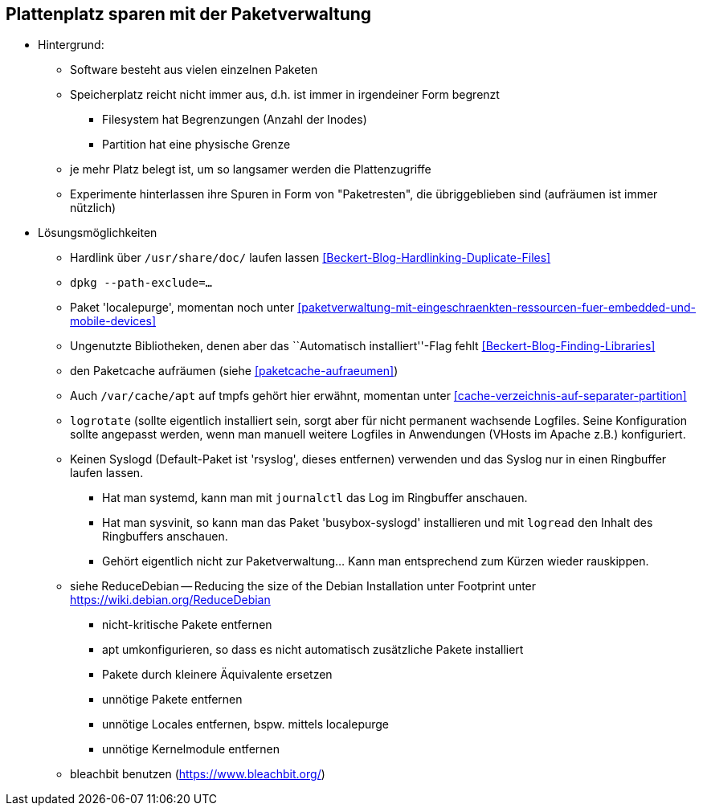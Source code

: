 // Datei: ./praxis/plattenplatz-sparen-mit-der-paketverwaltung.adoc

// Baustelle: Notizen

[[plattenplatz-sparen-mit-der-paketverwaltung]]

== Plattenplatz sparen mit der Paketverwaltung ==

* Hintergrund:
** Software besteht aus vielen einzelnen Paketen
** Speicherplatz reicht nicht immer aus, d.h. ist immer in irgendeiner 
   Form begrenzt
*** Filesystem hat Begrenzungen (Anzahl der Inodes) 
*** Partition hat eine physische Grenze
** je mehr Platz belegt ist, um so langsamer werden die Plattenzugriffe
** Experimente hinterlassen ihre Spuren in Form von "Paketresten", die
   übriggeblieben sind (aufräumen ist immer nützlich)

* Lösungsmöglichkeiten
** Hardlink über `/usr/share/doc/` laufen lassen <<Beckert-Blog-Hardlinking-Duplicate-Files>>
** `dpkg --path-exclude=…`
** Paket 'localepurge', momentan noch unter <<paketverwaltung-mit-eingeschraenkten-ressourcen-fuer-embedded-und-mobile-devices>>
** Ungenutzte Bibliotheken, denen aber das ``Automatisch installiert''-Flag fehlt <<Beckert-Blog-Finding-Libraries>>
** den Paketcache aufräumen (siehe <<paketcache-aufraeumen>>)
** Auch `/var/cache/apt` auf tmpfs gehört hier erwähnt, momentan unter <<cache-verzeichnis-auf-separater-partition>>
** `logrotate` (sollte eigentlich installiert sein, sorgt aber für nicht
  permanent wachsende Logfiles. Seine Konfiguration sollte angepasst
  werden, wenn man manuell weitere Logfiles in Anwendungen (VHosts im
  Apache z.B.) konfiguriert.
** Keinen Syslogd (Default-Paket ist 'rsyslog', dieses entfernen)
  verwenden und das Syslog nur in einen Ringbuffer laufen lassen.
*** Hat man systemd, kann man mit `journalctl` das Log im Ringbuffer
   anschauen.
*** Hat man sysvinit, so kann man das Paket 'busybox-syslogd'
   installieren und mit `logread` den Inhalt des Ringbuffers
   anschauen.
*** Gehört eigentlich nicht zur Paketverwaltung... Kann man
   entsprechend zum Kürzen wieder rauskippen.
** siehe ReduceDebian -- Reducing the size of the Debian Installation
unter Footprint unter https://wiki.debian.org/ReduceDebian
*** nicht-kritische Pakete entfernen
*** apt umkonfigurieren, so dass es nicht automatisch zusätzliche Pakete installiert
*** Pakete durch kleinere Äquivalente ersetzen
*** unnötige Pakete entfernen
*** unnötige Locales entfernen, bspw. mittels localepurge
*** unnötige Kernelmodule entfernen
** bleachbit benutzen (https://www.bleachbit.org/)

// Datei (Ende): ./praxis/plattenplatz-sparen-mit-der-paketverwaltung.adoc
